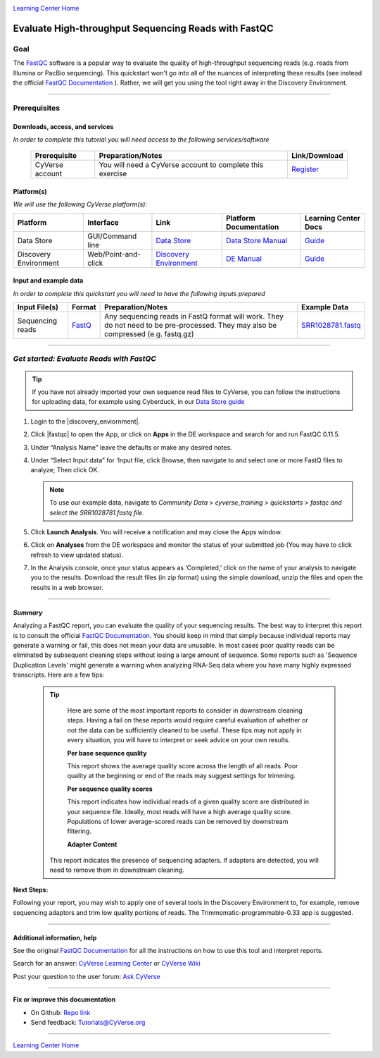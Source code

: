 |CyVerse logo|_

|Home_Icon|_
`Learning Center Home <http://learning.cyverse.org/>`_

Evaluate High-throughput Sequencing Reads with FastQC
=====================================================

..
    #### Comment: Use short, imperative titles e.g. Upload and share data, uploading and
    sharing data ####

Goal
----

The `FastQC <https://www.bioinformatics.babraham.ac.uk/projects/fastqc/>`_
software is a popular way to evaluate the quality of high-throughput sequencing
reads (e.g. reads from Illumina or PacBio sequencing). This quickstart won't go
into all of the nuances of interpreting these results (see instead the
official `FastQC Documentation <https://www.bioinformatics.babraham.ac.uk/projects/fastqc/Help/>`_ ).
Rather, we will get you using the tool right away in the Discovery Environment.


..
    Avoid covering upstream and downstream steps that are not explicitly and
    necessarily part of the tutorial - write or link to separate quick
    starts/tutorials for those parts

..
    #### Comment: A few sentences (50 words or less) describing the ultimate goal of the steps
    in this tutorial ####

----


Prerequisites
-------------



Downloads, access, and services
~~~~~~~~~~~~~~~~~~~~~~~~~~~~~~~

*In order to complete this tutorial you will need access to the following services/software*




	.. list-table::
	    :header-rows: 1

	    * - Prerequisite
	      - Preparation/Notes
	      - Link/Download
	    * - CyVerse account
	      - You will need a CyVerse account to complete this exercise
	      - `Register <https://user.cyverse.org/>`_


Platform(s)
~~~~~~~~~~~

*We will use the following CyVerse platform(s):*

..
	#### Comment: Modify the table below as needed ####

.. list-table::
    :header-rows: 1

    * - Platform
      - Interface
      - Link
      - Platform Documentation
      - Learning Center Docs
    * - Data Store
      - GUI/Command line
      - `Data Store <http://www.cyverse.org/data-store>`_
      - `Data Store Manual <https://wiki.cyverse.org/wiki/display/DS/Data+Store+Table+of+Contents>`_
      - `Guide <https://cyverse-data-store-guide.readthedocs-hosted.com/en/latest/>`__
    * - Discovery Environment
      - Web/Point-and-click
      - `Discovery Environment <https://de.cyverse.org/de/>`_
      - `DE Manual <https://wiki.cyverse.org/wiki/display/DEmanual/Table+of+Contents>`_
      - `Guide <https://learning.cyverse.org/projects/discovery-environment-guide/en/latest/>`__

Input and example data
~~~~~~~~~~~~~~~~~~~~~~

*In order to complete this quickstart you will need to have the following inputs prepared*

.. list-table::
    :header-rows: 1

    * - Input File(s)
      - Format
      - Preparation/Notes
      - Example Data
    * - Sequencing reads
      - `FastQ <https://en.wikipedia.org/wiki/FASTQ_format>`_
      - Any sequencing reads in FastQ format will work. They do not
        need to be pre-processed. They may also be compressed (e.g.
        fastq.gz)
      - `SRR1028781.fastq <http://datacommons.cyverse.org/browse/iplant/home/shared/cyverse_training/quickstarts/fastqc/SRR1028781.fastq>`_


-----


*Get started: Evaluate Reads with FastQC*
-----------------------------------------

.. Tip::

	If you have not already imported your own sequence read files to CyVerse,
	you can follow the instructions for uploading data, for example using
	Cyberduck, in our `Data Store guide <https://cyverse-data-store-guide.readthedocs-hosted.com/en/latest/step1.html>`_



1. Login to the |discovery_enviornment|.

2. Click |fastqc| to open the App, or click on **Apps** in the DE workspace and
   search for and run FastQC 0.11.5.

3. Under “Analysis Name” leave the defaults or make any desired notes.

4. Under “Select Input data” for ‘Input file, click Browse, then navigate to and
   select one or more FastQ files to analyze; Then click OK.

   .. Note::

	    To use our example data, navigate to *Community Data >*
	    *cyverse_training > quickstarts > fastqc and select the SRR1028781.fastq file.*


5. Click **Launch Analysis**. You will receive a notification and may close the
   Apps window.

6. Click on **Analyses** from the DE workspace and monitor the status of your
   submitted job (You may have to click refresh to view updated status).

7. In the Analysis console, once your status appears as ‘Completed,’ click
   on the name of your analysis to navigate you to the results. Download the
   result files (in zip format) using the simple download, unzip the files and
   open the results in a web browser.

----

*Summary*
~~~~~~~~~~~

Analyzing a FastQC report, you can evaluate the quality of your sequencing
results. The best way to interpret this report is to consult the official
`FastQC Documentation`_. You should keep in mind that simply because individual
reports may generate a warning or fail, this does not mean your data are
unusable. In most cases poor quality reads can be eliminated by subsequent
cleaning steps without losing a large amount of sequence. Some reports such as
'Sequence Duplication Levels' might generate a warning when analyzing RNA-Seq
data where you have many highly expressed transcripts. Here are a few tips:

  .. Tip::

	 Here are some of the most important reports to consider in downstream cleaning
	 steps. Having a fail on these reports would require careful evaluation of
	 whether or not the data can be sufficiently cleaned to be useful. These tips
	 may not apply in every situation, you will have to interpret or seek advice
	 on your own results.

	 **Per base sequence quality**

	 |perbase_good|

	 This report shows the average quality score across the length of all reads.
	 Poor quality at the beginning or end of the reads may suggest settings for
	 trimming.

	 **Per sequence quality scores**

	 |persequence_good|

	 This report indicates how individual reads of a given quality score are
	 distributed in your sequence file. Ideally, most reads will have a high
	 average quality score. Populations of lower average-scored reads can be
	 removed by downstream filtering.

	 **Adapter Content**

	 |adapter_good|

	This report indicates the presence of sequencing adapters. If adapters are
	detected, you will need to remove them in downstream cleaning.


**Next Steps:**

Following your report, you may wish to apply one of several tools in the
Discovery Environment to, for example, remove sequencing adaptors and trim
low quality portions of reads. The Trimmomatic-programmable-0.33 app is
suggested.

----

Additional information, help
~~~~~~~~~~~~~~~~~~~~~~~~~~~~
See the original `FastQC Documentation`_ for all the instructions on how to use
this tool and interpret reports.


Search for an answer: `CyVerse Learning Center <http://learning.cyverse.org>`_ or `CyVerse Wiki <https://wiki.cyverse.org>`_

Post your question to the user forum:
`Ask CyVerse <http://ask.iplantcollaborative.org/questions>`_

----

**Fix or improve this documentation**

- On Github: `Repo link <https://github.com/CyVerse-learning-materials/fastqc_quickstart>`_
- Send feedback: `Tutorials@CyVerse.org <Tutorials@CyVerse.org>`_

----

|Home_Icon|_
`Learning Center Home`_

.. |CyVerse logo| image:: ./img/cyverse_rgb.png
    :width: 500
    :height: 100
.. _CyVerse logo: http://learning.cyverse.org/
.. |Home_Icon| image:: ./img/homeicon.png
    :width: 25
    :height: 25
.. _Home_Icon: http://learning.cyverse.org/
.. |perbase_good| image:: ./img/perbase_good.png
    :width: 250
    :height: 200
.. |persequence_good| image:: ./img/persequence_good.png
    :width: 250
    :height: 200
.. |adapter_good| image:: ./img/adapter_good.png
    :width: 250
    :height: 200
.. |discovery_enviornment| raw:: html

    <a href="https://de.cyverse.org/de/" target="_blank">Discovery Environment</a>

.. |fastqc| raw:: html

    <a href="https://de.cyverse.org/de/?type=apps&app-id=dbd0de10-97da-11e6-8f91-008cfa5ae621&system-id=de" target="_blank">FastQC 0.11.5 (multi-file)</a>
